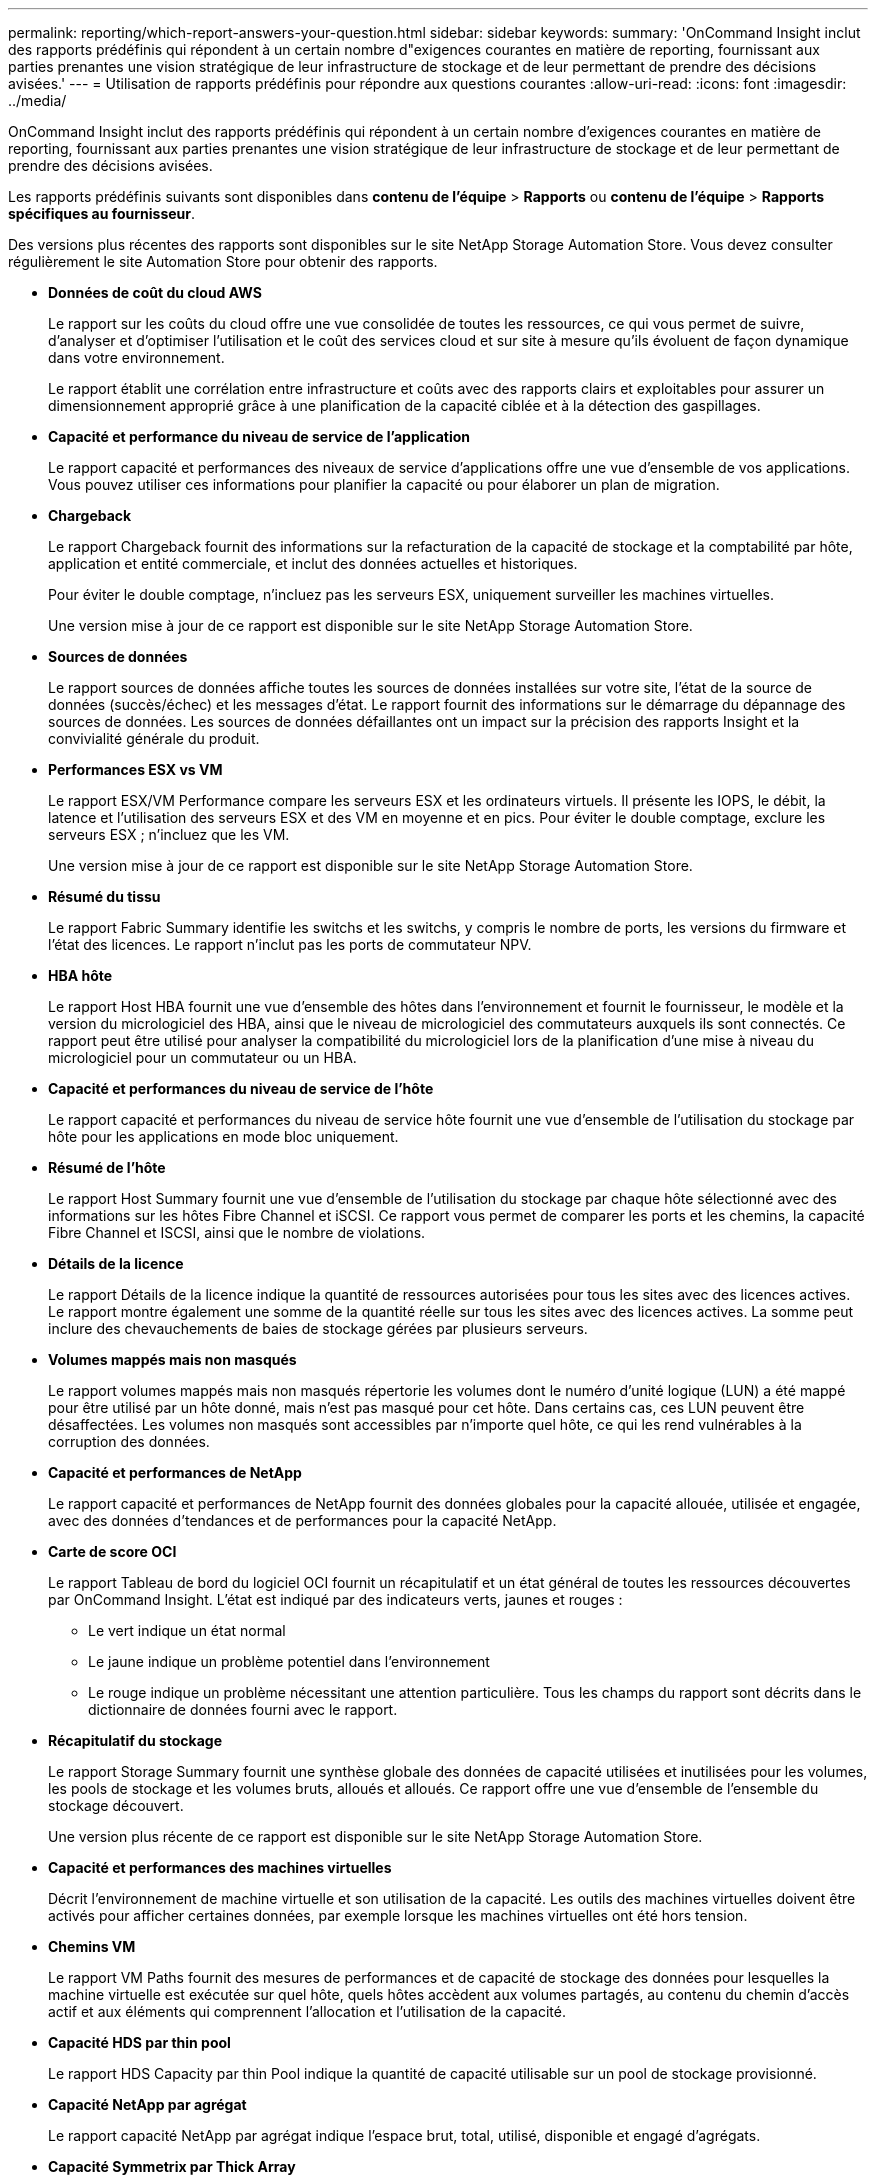 ---
permalink: reporting/which-report-answers-your-question.html 
sidebar: sidebar 
keywords:  
summary: 'OnCommand Insight inclut des rapports prédéfinis qui répondent à un certain nombre d"exigences courantes en matière de reporting, fournissant aux parties prenantes une vision stratégique de leur infrastructure de stockage et de leur permettant de prendre des décisions avisées.' 
---
= Utilisation de rapports prédéfinis pour répondre aux questions courantes
:allow-uri-read: 
:icons: font
:imagesdir: ../media/


[role="lead"]
OnCommand Insight inclut des rapports prédéfinis qui répondent à un certain nombre d'exigences courantes en matière de reporting, fournissant aux parties prenantes une vision stratégique de leur infrastructure de stockage et de leur permettant de prendre des décisions avisées.

Les rapports prédéfinis suivants sont disponibles dans *contenu de l'équipe* > *Rapports* ou *contenu de l'équipe* > *Rapports spécifiques au fournisseur*.

Des versions plus récentes des rapports sont disponibles sur le site NetApp Storage Automation Store. Vous devez consulter régulièrement le site Automation Store pour obtenir des rapports.

* *Données de coût du cloud AWS*
+
Le rapport sur les coûts du cloud offre une vue consolidée de toutes les ressources, ce qui vous permet de suivre, d'analyser et d'optimiser l'utilisation et le coût des services cloud et sur site à mesure qu'ils évoluent de façon dynamique dans votre environnement.

+
Le rapport établit une corrélation entre infrastructure et coûts avec des rapports clairs et exploitables pour assurer un dimensionnement approprié grâce à une planification de la capacité ciblée et à la détection des gaspillages.

* *Capacité et performance du niveau de service de l'application*
+
Le rapport capacité et performances des niveaux de service d'applications offre une vue d'ensemble de vos applications. Vous pouvez utiliser ces informations pour planifier la capacité ou pour élaborer un plan de migration.

* *Chargeback*
+
Le rapport Chargeback fournit des informations sur la refacturation de la capacité de stockage et la comptabilité par hôte, application et entité commerciale, et inclut des données actuelles et historiques.

+
Pour éviter le double comptage, n'incluez pas les serveurs ESX, uniquement surveiller les machines virtuelles.

+
Une version mise à jour de ce rapport est disponible sur le site NetApp Storage Automation Store.

* *Sources de données*
+
Le rapport sources de données affiche toutes les sources de données installées sur votre site, l'état de la source de données (succès/échec) et les messages d'état. Le rapport fournit des informations sur le démarrage du dépannage des sources de données. Les sources de données défaillantes ont un impact sur la précision des rapports Insight et la convivialité générale du produit.

* *Performances ESX vs VM*
+
Le rapport ESX/VM Performance compare les serveurs ESX et les ordinateurs virtuels. Il présente les IOPS, le débit, la latence et l'utilisation des serveurs ESX et des VM en moyenne et en pics. Pour éviter le double comptage, exclure les serveurs ESX ; n'incluez que les VM.

+
Une version mise à jour de ce rapport est disponible sur le site NetApp Storage Automation Store.

* *Résumé du tissu*
+
Le rapport Fabric Summary identifie les switchs et les switchs, y compris le nombre de ports, les versions du firmware et l'état des licences. Le rapport n'inclut pas les ports de commutateur NPV.

* *HBA hôte*
+
Le rapport Host HBA fournit une vue d'ensemble des hôtes dans l'environnement et fournit le fournisseur, le modèle et la version du micrologiciel des HBA, ainsi que le niveau de micrologiciel des commutateurs auxquels ils sont connectés. Ce rapport peut être utilisé pour analyser la compatibilité du micrologiciel lors de la planification d'une mise à niveau du micrologiciel pour un commutateur ou un HBA.

* *Capacité et performances du niveau de service de l'hôte*
+
Le rapport capacité et performances du niveau de service hôte fournit une vue d'ensemble de l'utilisation du stockage par hôte pour les applications en mode bloc uniquement.

* *Résumé de l'hôte*
+
Le rapport Host Summary fournit une vue d'ensemble de l'utilisation du stockage par chaque hôte sélectionné avec des informations sur les hôtes Fibre Channel et iSCSI. Ce rapport vous permet de comparer les ports et les chemins, la capacité Fibre Channel et ISCSI, ainsi que le nombre de violations.

* *Détails de la licence*
+
Le rapport Détails de la licence indique la quantité de ressources autorisées pour tous les sites avec des licences actives. Le rapport montre également une somme de la quantité réelle sur tous les sites avec des licences actives. La somme peut inclure des chevauchements de baies de stockage gérées par plusieurs serveurs.

* *Volumes mappés mais non masqués*
+
Le rapport volumes mappés mais non masqués répertorie les volumes dont le numéro d'unité logique (LUN) a été mappé pour être utilisé par un hôte donné, mais n'est pas masqué pour cet hôte. Dans certains cas, ces LUN peuvent être désaffectées. Les volumes non masqués sont accessibles par n'importe quel hôte, ce qui les rend vulnérables à la corruption des données.

* *Capacité et performances de NetApp*
+
Le rapport capacité et performances de NetApp fournit des données globales pour la capacité allouée, utilisée et engagée, avec des données d'tendances et de performances pour la capacité NetApp.

* *Carte de score OCI*
+
Le rapport Tableau de bord du logiciel OCI fournit un récapitulatif et un état général de toutes les ressources découvertes par OnCommand Insight. L'état est indiqué par des indicateurs verts, jaunes et rouges :

+
** Le vert indique un état normal
** Le jaune indique un problème potentiel dans l'environnement
** Le rouge indique un problème nécessitant une attention particulière. Tous les champs du rapport sont décrits dans le dictionnaire de données fourni avec le rapport.


* *Récapitulatif du stockage*
+
Le rapport Storage Summary fournit une synthèse globale des données de capacité utilisées et inutilisées pour les volumes, les pools de stockage et les volumes bruts, alloués et alloués. Ce rapport offre une vue d'ensemble de l'ensemble du stockage découvert.

+
Une version plus récente de ce rapport est disponible sur le site NetApp Storage Automation Store.

* *Capacité et performances des machines virtuelles*
+
Décrit l'environnement de machine virtuelle et son utilisation de la capacité. Les outils des machines virtuelles doivent être activés pour afficher certaines données, par exemple lorsque les machines virtuelles ont été hors tension.

* *Chemins VM*
+
Le rapport VM Paths fournit des mesures de performances et de capacité de stockage des données pour lesquelles la machine virtuelle est exécutée sur quel hôte, quels hôtes accèdent aux volumes partagés, au contenu du chemin d'accès actif et aux éléments qui comprennent l'allocation et l'utilisation de la capacité.

* *Capacité HDS par thin pool*
+
Le rapport HDS Capacity par thin Pool indique la quantité de capacité utilisable sur un pool de stockage provisionné.

* *Capacité NetApp par agrégat*
+
Le rapport capacité NetApp par agrégat indique l'espace brut, total, utilisé, disponible et engagé d'agrégats.

* *Capacité Symmetrix par Thick Array*
+
Le rapport Symmetrix Capacity by Thick Array affiche la capacité brute, la capacité utilisable, la capacité libre, mappée, masquée, et capacité libre totale.

* *Capacité Symmetrix par thin pool*
+
Le rapport Symmetrix Capacity by Thin Pool indique la capacité brute, la capacité utilisable, la capacité utilisée, la capacité libre, le pourcentage utilisé, capacité souscrite et taux d'abonnement.

* *XIV capacité par matrice*
+
Le rapport XIV Capacity by Array indique les capacités utilisées et inutilisées pour la baie.

* *XIV capacité par pool*
+
Le rapport XIV Capacity by Pool indique la capacité utilisée et non utilisée pour les pools de stockage.


